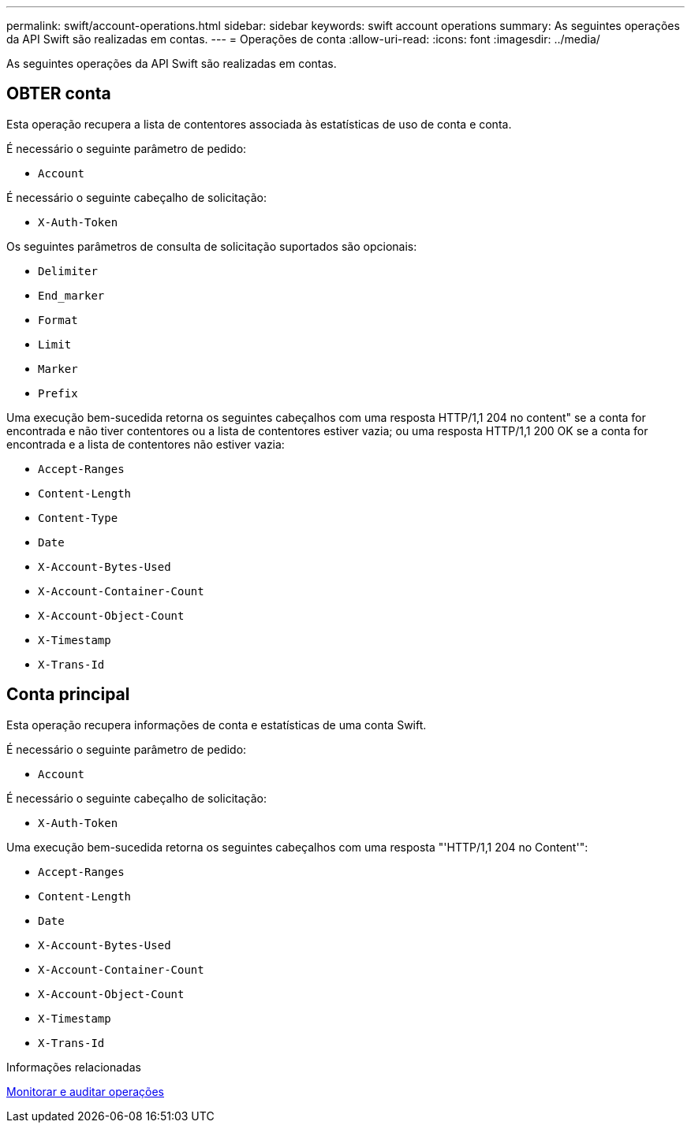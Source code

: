 ---
permalink: swift/account-operations.html 
sidebar: sidebar 
keywords: swift account operations 
summary: As seguintes operações da API Swift são realizadas em contas. 
---
= Operações de conta
:allow-uri-read: 
:icons: font
:imagesdir: ../media/


[role="lead"]
As seguintes operações da API Swift são realizadas em contas.



== OBTER conta

Esta operação recupera a lista de contentores associada às estatísticas de uso de conta e conta.

É necessário o seguinte parâmetro de pedido:

* `Account`


É necessário o seguinte cabeçalho de solicitação:

* `X-Auth-Token`


Os seguintes parâmetros de consulta de solicitação suportados são opcionais:

* `Delimiter`
* `End_marker`
* `Format`
* `Limit`
* `Marker`
* `Prefix`


Uma execução bem-sucedida retorna os seguintes cabeçalhos com uma resposta HTTP/1,1 204 no content" se a conta for encontrada e não tiver contentores ou a lista de contentores estiver vazia; ou uma resposta HTTP/1,1 200 OK se a conta for encontrada e a lista de contentores não estiver vazia:

* `Accept-Ranges`
* `Content-Length`
* `Content-Type`
* `Date`
* `X-Account-Bytes-Used`
* `X-Account-Container-Count`
* `X-Account-Object-Count`
* `X-Timestamp`
* `X-Trans-Id`




== Conta principal

Esta operação recupera informações de conta e estatísticas de uma conta Swift.

É necessário o seguinte parâmetro de pedido:

* `Account`


É necessário o seguinte cabeçalho de solicitação:

* `X-Auth-Token`


Uma execução bem-sucedida retorna os seguintes cabeçalhos com uma resposta "'HTTP/1,1 204 no Content'":

* `Accept-Ranges`
* `Content-Length`
* `Date`
* `X-Account-Bytes-Used`
* `X-Account-Container-Count`
* `X-Account-Object-Count`
* `X-Timestamp`
* `X-Trans-Id`


.Informações relacionadas
xref:monitoring-and-auditing-operations.adoc[Monitorar e auditar operações]
